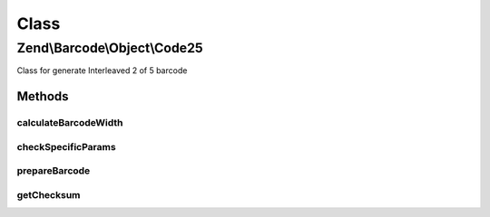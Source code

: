 .. Barcode/Object/Code25.php generated using docpx on 01/30/13 03:26pm


Class
*****

Zend\\Barcode\\Object\\Code25
=============================

Class for generate Interleaved 2 of 5 barcode

Methods
-------

calculateBarcodeWidth
+++++++++++++++++++++

.. function:: calculateBarcodeWidth()


    Width of the barcode (in pixels)

    :rtype: integer 



checkSpecificParams
+++++++++++++++++++

.. function:: checkSpecificParams()


    Partial check of interleaved 2 of 5 barcode

    :rtype: void 



prepareBarcode
++++++++++++++

.. function:: prepareBarcode()


    Prepare array to draw barcode

    :rtype: array 



getChecksum
+++++++++++

.. function:: getChecksum()


    Get barcode checksum

    :param string: 

    :rtype: int 




